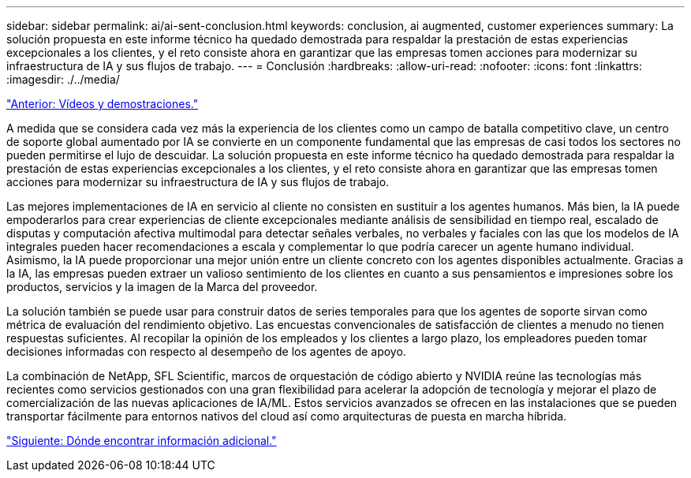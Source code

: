 ---
sidebar: sidebar 
permalink: ai/ai-sent-conclusion.html 
keywords: conclusion, ai augmented, customer experiences 
summary: La solución propuesta en este informe técnico ha quedado demostrada para respaldar la prestación de estas experiencias excepcionales a los clientes, y el reto consiste ahora en garantizar que las empresas tomen acciones para modernizar su infraestructura de IA y sus flujos de trabajo. 
---
= Conclusión
:hardbreaks:
:allow-uri-read: 
:nofooter: 
:icons: font
:linkattrs: 
:imagesdir: ./../media/


link:ai-sent-videos-and-demos.html["Anterior: Vídeos y demostraciones."]

[role="lead"]
A medida que se considera cada vez más la experiencia de los clientes como un campo de batalla competitivo clave, un centro de soporte global aumentado por IA se convierte en un componente fundamental que las empresas de casi todos los sectores no pueden permitirse el lujo de descuidar. La solución propuesta en este informe técnico ha quedado demostrada para respaldar la prestación de estas experiencias excepcionales a los clientes, y el reto consiste ahora en garantizar que las empresas tomen acciones para modernizar su infraestructura de IA y sus flujos de trabajo.

Las mejores implementaciones de IA en servicio al cliente no consisten en sustituir a los agentes humanos. Más bien, la IA puede empoderarlos para crear experiencias de cliente excepcionales mediante análisis de sensibilidad en tiempo real, escalado de disputas y computación afectiva multimodal para detectar señales verbales, no verbales y faciales con las que los modelos de IA integrales pueden hacer recomendaciones a escala y complementar lo que podría carecer un agente humano individual. Asimismo, la IA puede proporcionar una mejor unión entre un cliente concreto con los agentes disponibles actualmente. Gracias a la IA, las empresas pueden extraer un valioso sentimiento de los clientes en cuanto a sus pensamientos e impresiones sobre los productos, servicios y la imagen de la Marca del proveedor.

La solución también se puede usar para construir datos de series temporales para que los agentes de soporte sirvan como métrica de evaluación del rendimiento objetivo. Las encuestas convencionales de satisfacción de clientes a menudo no tienen respuestas suficientes. Al recopilar la opinión de los empleados y los clientes a largo plazo, los empleadores pueden tomar decisiones informadas con respecto al desempeño de los agentes de apoyo.

La combinación de NetApp, SFL Scientific, marcos de orquestación de código abierto y NVIDIA reúne las tecnologías más recientes como servicios gestionados con una gran flexibilidad para acelerar la adopción de tecnología y mejorar el plazo de comercialización de las nuevas aplicaciones de IA/ML. Estos servicios avanzados se ofrecen en las instalaciones que se pueden transportar fácilmente para entornos nativos del cloud así como arquitecturas de puesta en marcha híbrida.

link:ai-sent-where-to-find-additional-information.html["Siguiente: Dónde encontrar información adicional."]
